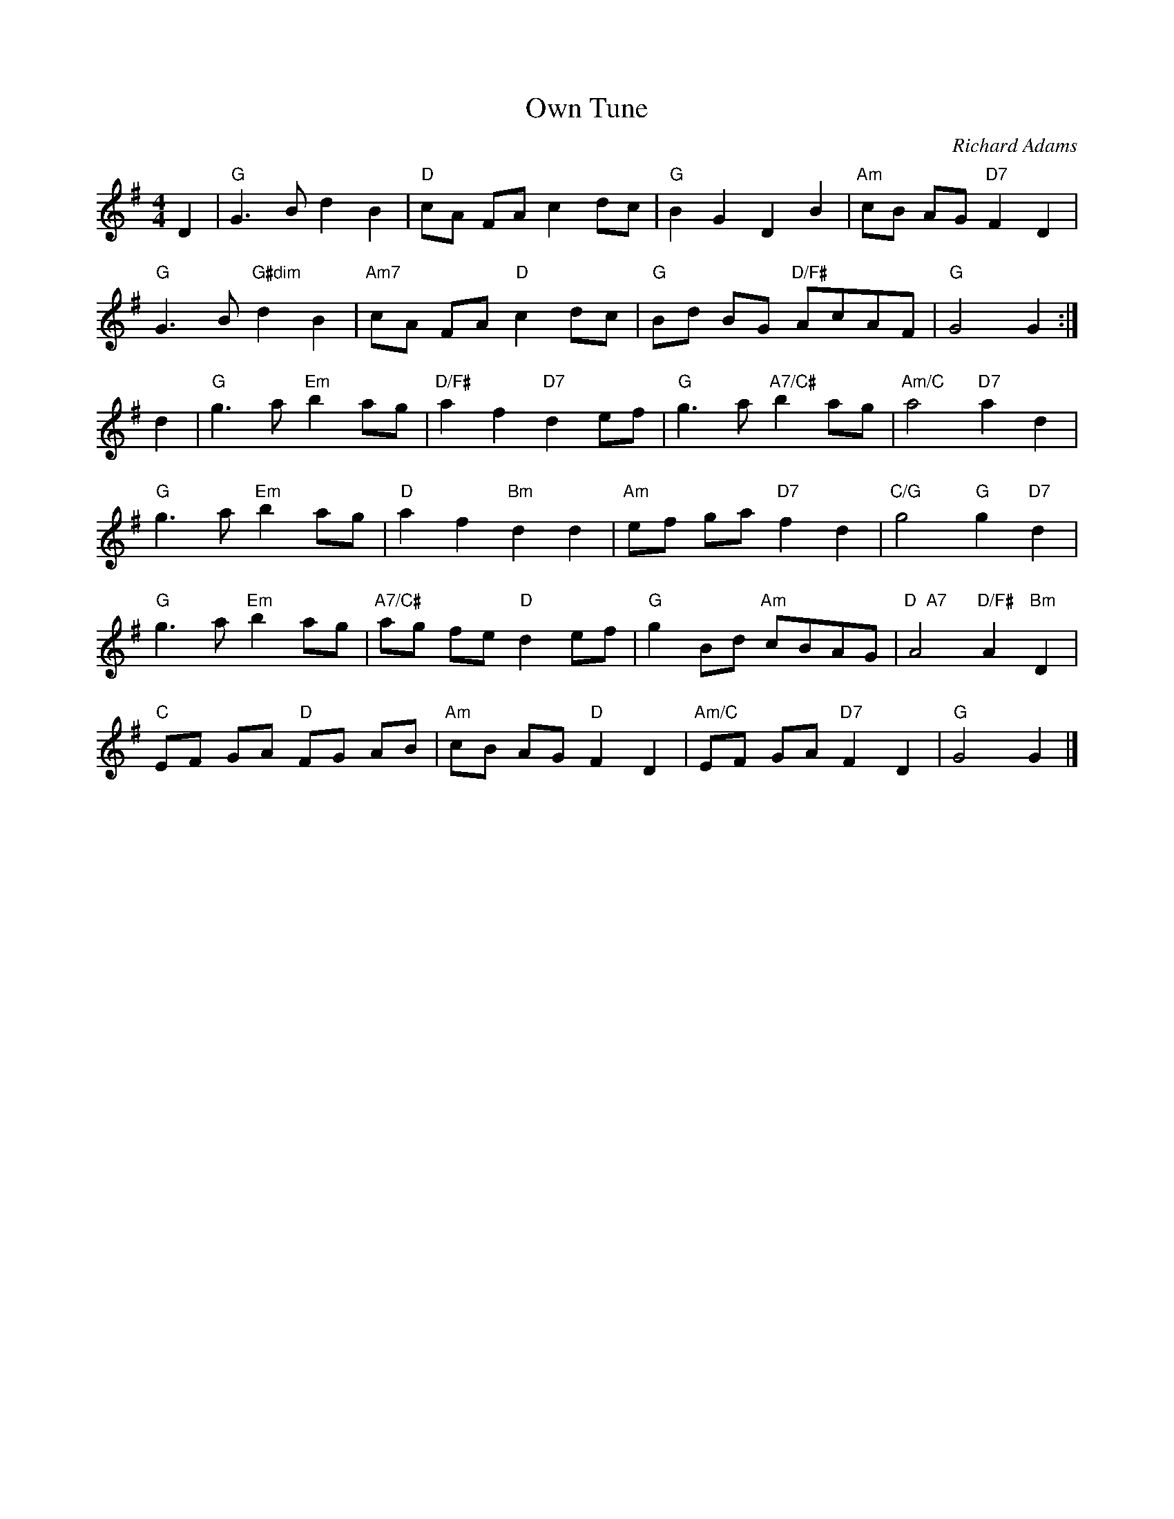 X:42071
T:Own Tune
R:Reel
C:Richard Adams
S:RSCDS 42-7 Dance: Ways in New Hall
M:4/4
L:1/8
%--------------------
K:G
D2 |\
"G" G3 B         d2 B2 | "D"  cA     FA        c2 dc | "G" B2 G2 D2 B2 | "Am" cB AG "D7" F2 D2  |
"G" G3 B "G#dim" d2 B2 | "Am7" cA     FA "D" c2 dc | "G" Bd BG "D/F#" AcAF | "G"  G4 G2        :|
d2 |\
"G" g3 a "Em" b2 ag | "D/F#"  a2 f2 "D7" d2 ef | "G"    g3 a  "A7/C#" b2ag | "Am/C"  a4 "D7"     a2      d2 |
"G" g3 a "Em" b2 ag | "D"     a2 f2 "Bm" d2 d2 | "Am"   ef ga "D7"    f2d2 | "C/G"   g4 "G"      g2 "D7" d2 |
"G" g3 a "Em" b2 ag | "A7/C#" ag fe "D"  d2 ef | "G"    g2 Bd "Am"    cBAG | "D  A7" A4 "D/F#"   A2 "Bm" D2 |
"C" EF GA "D" FG AB | "Am"    cB AG "D"  F2 D2 | "Am/C" EF GA "D7"    F2D2 | "G"     G4          G2         |]
